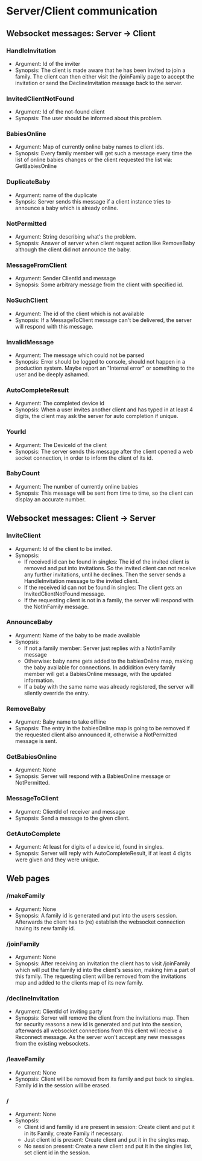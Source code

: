 * Server/Client communication
** Websocket messages: Server -> Client
*** HandleInvitation
    - Argument: Id of the inviter
    - Synopsis: The client is made aware that he has been invited to
      join a family. The client can then either visit the /joinFamily
      page to accept the invitation or send the DeclineInvitation
      message back to the server.
*** InvitedClientNotFound
    - Argument: Id of the not-found client
    - Synopsis: The user should be informed about this problem.
*** BabiesOnline
    - Argument: Map of currently online baby names to client ids.
    - Synopsis: Every family member will get such a message every time
      the list of online babies changes or the client requested the
      list via: GetBabiesOnline
*** DuplicateBaby
    - Argument: name of the duplicate
    - Synpsis: Server sends this message if a client instance tries to
      announce a baby which is already online.
*** NotPermitted
    - Argument: String describing what's the problem.
    - Synopsis: Answer of server when client request action like
      RemoveBaby although the client did not announce the baby.
*** MessageFromClient
    - Argument: Sender ClientId and message
    - Synopsis: Some arbitrary message from the client with specified id.
*** NoSuchClient
    - Argument: The id of the client which is not available
    - Synopsis: If a MessageToClient message can't be delivered, the
      server will respond with this message.
*** InvalidMessage
    - Argument: The message which could not be parsed
    - Synopsis: Error should be logged to console, should not happen
      in a production system. Maybe report an "Internal error" or
      something to the user and be deeply ashamed.
*** AutoCompleteResult
    - Argument: The completed device id
    - Synopsis: When a user invites another client and has typed in at
      least 4 digits, the client may ask the server for auto
      completion if unique.
*** YourId
    - Argument: The DeviceId of the client
    - Synopsis: The server sends this message after the client opened
      a web socket connection, in order to inform the client of its
      id.
*** BabyCount
    - Argument: The number of currently online babies
    - Synopsis: This message will be sent from time to time, so the
      client can display an accurate number.
** Websocket messages: Client -> Server
*** InviteClient
    - Argument: Id of the client to be invited.
    - Synopsis: 
      - If received id can be found in singles: The id of the invited
        client is removed and put into invitations. So the invited
        client can not receive any further invitations, until he
        declines. Then the server sends a HandleInvitation message to
        the invited client.
      - If the received id can not be found in singles: The client
        gets an InvitedClientNotFound message.
      - If the requesting client is not in a family, the server will
        respond with the NotInFamily message.
*** AnnounceBaby
    - Argument: Name of the baby to be made available
    - Synopsis:
      - If not a family member: Server just replies with a NotInFamily message
      - Otherwise: baby name gets added to the babiesOnline map,
        making the baby available for connections. In addidition every
        family member will get a BabiesOnline message, with the
        updated information.
      - If a baby with the same name was already registered, the
        server will silently override the entry.
*** RemoveBaby
    - Argument: Baby name to take offline
    - Synopsis: The entry in the babiesOnline map is going to be
      removed if the requested client also announced it, otherwise a
      NotPermitted message is sent.
*** GetBabiesOnline
    - Argument: None
    - Synopsis: Server will respond with a BabiesOnline message or NotPermitted.
*** MessageToClient
    - Argument: ClientId of receiver and message
    - Synopsis: Send a message to the given client.
*** GetAutoComplete
    - Argument: At least for digits of a device id, found in singles.
    - Synopsis: Server will reply with AutoCompleteResult, if at least
      4 digits were given and they were unique.
** Web pages
*** /makeFamily
    - Argument: None
    - Synopsis: A family id is generated and put into the users
      session. Afterwards the client has to (re) establish the
      websocket connection having its new family id.
*** /joinFamily
    - Argument: None
    - Synopsis: After receiving an invitation the client has to visit
      /joinFamily which will put the family id into the client's
      session, making him a part of this family. The requesting
      client will be removed from the invitations map and added to
      the clients map of its new family.
*** /declineInvitation
    - Argument: ClientId of inviting party
    - Synopsis: Server will remove the client from the invitations
      map. Then for security reasons a new id is generated and put
      into the session, afterwards all websocket connections from this
      client will receive a Reconnect message. As the server won't
      accept any new messages from the existing websockets.
*** /leaveFamily
    - Argument: None
    - Synopsis: Client will be removed from its family and put back to
      singles. Family id in the session will be erased.
*** /
    - Argument: None
    - Synopsis:
      - Client id and familiy id are present in session: Create
        client and put it in its Family, create Family if necessary.
      - Just client id is present: Create client and put it in the singles map.
      - No session present: Create a new client and put it in the
        singles list, set client id in the session.

        

